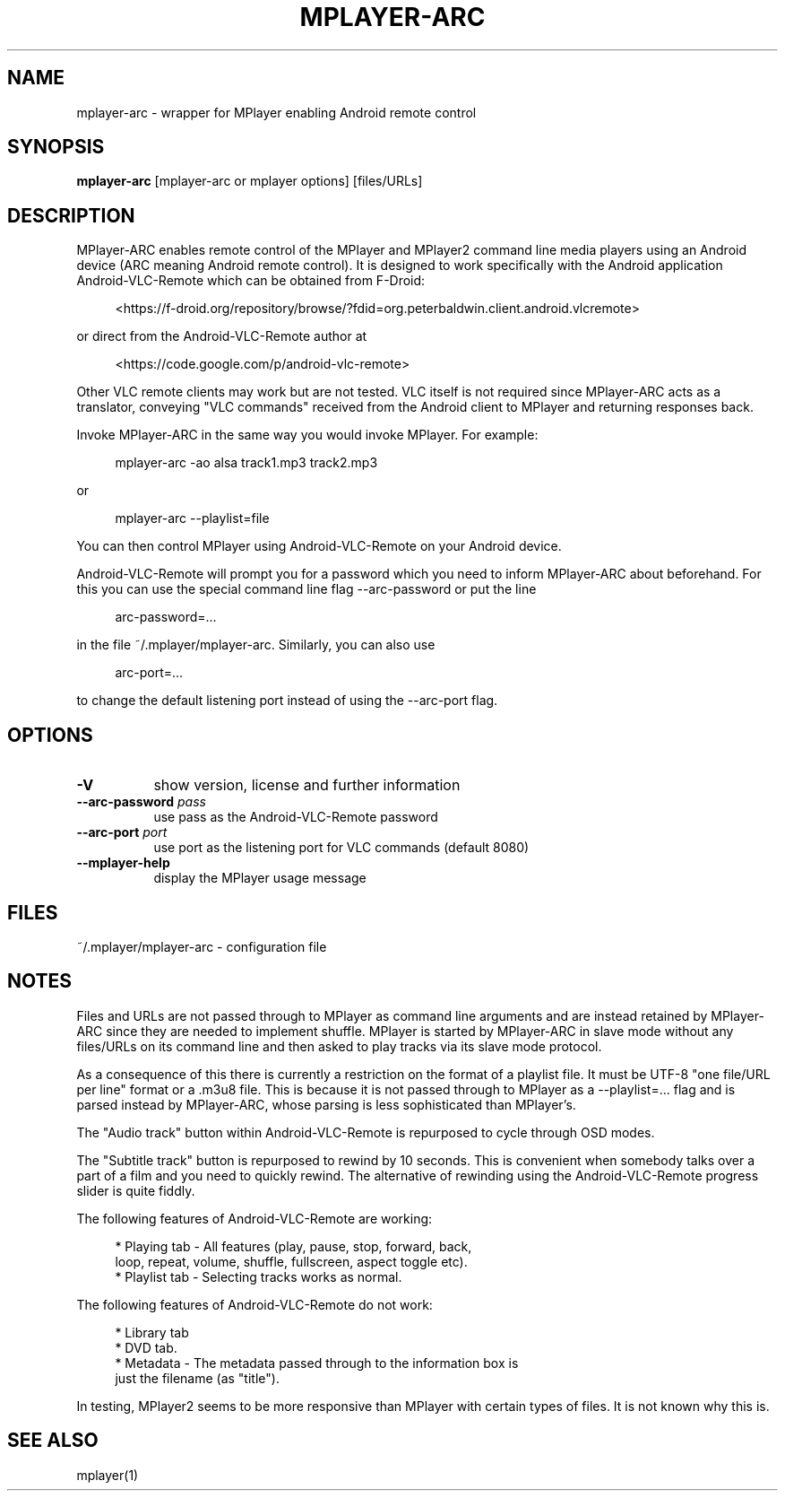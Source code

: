 .\" This file was automatically generated using Genman.
.\" Do not edit.
.\"
.TH MPLAYER\-ARC 1 "2015-07-27"

.SH NAME
\&mplayer\-arc \- wrapper for MPlayer enabling Android remote control

.SH SYNOPSIS
.B mplayer\-arc
\&[mplayer\-arc or mplayer options] [files/URLs]

.SH DESCRIPTION
\&MPlayer-ARC enables remote control of the MPlayer and MPlayer2 command
\&line media players using an Android device (ARC meaning Android remote
\&control). It is designed to work specifically with the Android
\&application Android-VLC-Remote which can be obtained from F-Droid:

.ft CW
.nf
.RS 4
\&<https://f-droid.org/repository/browse/?fdid=org.peterbaldwin.client.android.vlcremote>
.RE
.fi
.ft

\&or direct from the Android-VLC-Remote author at

.ft CW
.nf
.RS 4
\&<https://code.google.com/p/android-vlc-remote>
.RE
.fi
.ft

\&Other VLC remote clients may work but are not tested. VLC itself is
\&not required since MPlayer-ARC acts as a translator, conveying "VLC
\&commands" received from the Android client to MPlayer and returning
\&responses back.

\&Invoke MPlayer-ARC in the same way you would invoke MPlayer. For
\&example:

.ft CW
.nf
.RS 4
\&mplayer-arc \-ao alsa track1.mp3 track2.mp3
.RE
.fi
.ft

\&or

.ft CW
.nf
.RS 4
\&mplayer-arc \--playlist=file
.RE
.fi
.ft

\&You can then control MPlayer using Android-VLC-Remote on your Android
\&device.

\&Android-VLC-Remote will prompt you for a password which you need to
\&inform MPlayer-ARC about beforehand. For this you can use the special
\&command line flag \--arc-password or put the line

.ft CW
.nf
.RS 4
\&arc-password=...
.RE
.fi
.ft

\&in the file ~/.mplayer/mplayer-arc. Similarly, you can also use

.ft CW
.nf
.RS 4
\&arc-port=...
.RE
.fi
.ft

\&to change the default listening port instead of using the \--arc-port
\&flag.

.SH OPTIONS
.TP 8
.B \-V
\&show version, license and further information
.TP 8
.BI \-\-arc\-password " pass"
\&use pass as the Android-VLC-Remote password
.TP 8
.BI \-\-arc\-port " port"
\&use port as the listening port for VLC commands (default 8080)
.TP 8
.B \-\-mplayer\-help
\&display the MPlayer usage message

.SH FILES
\&~/.mplayer/mplayer-arc \- configuration file

.SH NOTES
\&Files and URLs are not passed through to MPlayer as command line
\&arguments and are instead retained by MPlayer-ARC since they are
\&needed to implement shuffle. MPlayer is started by MPlayer-ARC in
\&slave mode without any files/URLs on its command line and then asked
\&to play tracks via its slave mode protocol.

\&As a consequence of this there is currently a restriction on the
\&format of a playlist file. It must be UTF-8 "one file/URL per line"
\&format or a .m3u8 file. This is because it is not passed through to
\&MPlayer as a \--playlist=... flag and is parsed instead by MPlayer-ARC,
\&whose parsing is less sophisticated than MPlayer's.

\&The "Audio track" button within Android-VLC-Remote is repurposed to
\&cycle through OSD modes.

\&The "Subtitle track" button is repurposed to rewind by 10
\&seconds. This is convenient when somebody talks over a part of a film
\&and you need to quickly rewind. The alternative of rewinding using the
\&Android-VLC-Remote progress slider is quite fiddly.

\&The following features of Android-VLC-Remote are working:

.ft CW
.nf
.RS 4
\&* Playing tab \- All features (play, pause, stop, forward, back,
\&  loop, repeat, volume, shuffle, fullscreen, aspect toggle etc).
\&
\&* Playlist tab \- Selecting tracks works as normal.
.RE
.fi
.ft

\&The following features of Android-VLC-Remote do not work:

.ft CW
.nf
.RS 4
\&* Library tab
\&
\&* DVD tab.
\&
\&* Metadata \- The metadata passed through to the information box is
\&  just the filename (as "title").
.RE
.fi
.ft

\&In testing, MPlayer2 seems to be more responsive than MPlayer with
\&certain types of files. It is not known why this is.

.SH SEE ALSO
\&mplayer(1)


